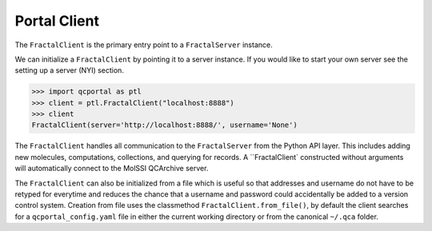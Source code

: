 Portal Client
=============

The ``FractalClient`` is the primary entry point to a ``FractalServer`` instance.

We can initialize a ``FractalClient`` by pointing it to a server instance. If
you would like to start your own server see the setting up a server (NYI)
section.

.. code-block:: python

    >>> import qcportal as ptl
    >>> client = ptl.FractalClient("localhost:8888")
    >>> client
    FractalClient(server='http://localhost:8888/', username='None')

The ``FractalClient`` handles all communication to the ``FractalServer`` from
the Python API layer. This includes adding new molecules, computations,
collections, and querying for records. A ``FractalClient` constructed without
arguments will automatically connect to the MolSSI QCArchive server.

The ``FractalClient`` can also be initialized from a file which is useful so
that addresses and username do not have to be retyped for everytime and
reduces the chance that a username and password could accidentally be added to
a version control system. Creation from file uses the classmethod
``FractalClient.from_file()``, by default the client searches for a
``qcportal_config.yaml`` file in either the current working directory or from
the canonical ``~/.qca`` folder.



